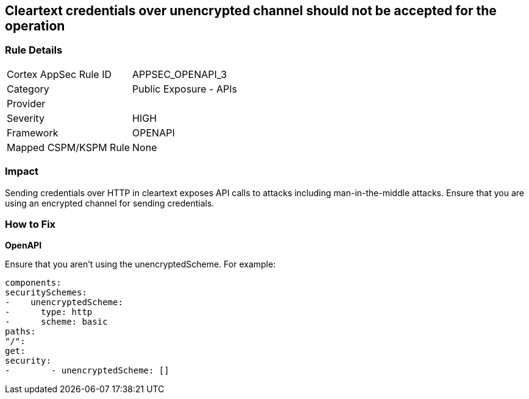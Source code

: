 == Cleartext credentials over unencrypted channel should not be accepted for the operation


=== Rule Details

[cols="1,2"]
|===
|Cortex AppSec Rule ID |APPSEC_OPENAPI_3
|Category |Public Exposure - APIs
|Provider |
|Severity |HIGH
|Framework |OPENAPI
|Mapped CSPM/KSPM Rule |None
|===


=== Impact
Sending credentials over HTTP in cleartext exposes API calls to attacks including man-in-the-middle attacks.
Ensure that you are using an encrypted channel for sending credentials.

=== How to Fix


*OpenAPI* 


Ensure that you aren't using the unencryptedScheme.
For example:
[source,yaml]
----
components:
securitySchemes:
-    unencryptedScheme:
-      type: http
-      scheme: basic
paths:
"/":
get:
security:
-        - unencryptedScheme: []
----
